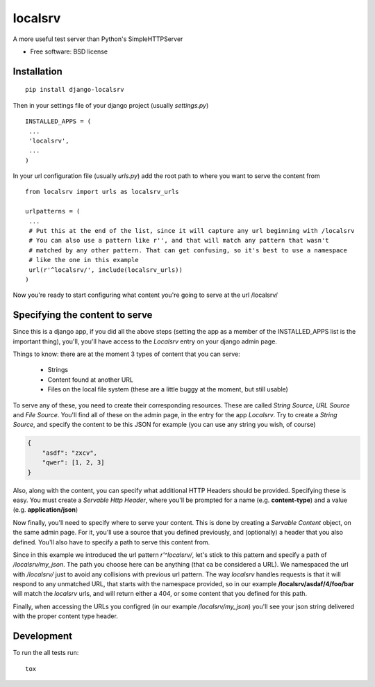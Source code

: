 ===============================
localsrv
===============================

| |docs| |travis| |appveyor| |coveralls| |landscape| |scrutinizer|
| |version| |downloads| |wheel| |supported-versions| |supported-implementations|

.. |docs| image:: https://readthedocs.org/projects/localsrv/badge/?style=flat
    :target: https://readthedocs.org/projects/localsrv
    :alt: Documentation Status

.. |travis| image:: http://img.shields.io/travis/vladiibine/localsrv/master.png?style=flat
    :alt: Travis-CI Build Status
    :target: https://travis-ci.org/vladiibine/localsrv

.. |appveyor| image:: https://ci.appveyor.com/api/projects/status/github/vladiibine/localsrv?branch=master
    :alt: AppVeyor Build Status
    :target: https://ci.appveyor.com/project/vladiibine/localsrv

.. |coveralls| image:: http://img.shields.io/coveralls/vladiibine/localsrv/master.png?style=flat
    :alt: Coverage Status
    :target: https://coveralls.io/r/vladiibine/localsrv

.. |landscape| image:: https://landscape.io/github/vladiibine/localsrv/master/landscape.svg?style=flat
    :target: https://landscape.io/github/vladiibine/localsrv/master
    :alt: Code Quality Status

.. |version| image:: http://img.shields.io/pypi/v/django-localsrv.png?style=flat
    :alt: PyPI Package latest release
    :target: https://pypi.python.org/pypi/django-localsrv

.. |downloads| image:: http://img.shields.io/pypi/dm/django-localsrv.png?style=flat
    :alt: PyPI Package monthly downloads
    :target: https://pypi.python.org/pypi/django-localsrv

.. |wheel| image:: https://pypip.in/wheel/django-localsrv/badge.png?style=flat
    :alt: PyPI Wheel
    :target: https://pypi.python.org/pypi/django-localsrv

.. |supported-versions| image:: https://pypip.in/py_versions/django-localsrv/badge.png?style=flat
    :alt: Supported versions
    :target: https://pypi.python.org/pypi/django-localsrv

.. |supported-implementations| image:: https://pypip.in/implementation/django-localsrv/badge.png?style=flat
    :alt: Supported imlementations
    :target: https://pypi.python.org/pypi/django-localsrv

.. |scrutinizer| image:: https://img.shields.io/scrutinizer/g/vladiibine/localsrv/master.png?style=flat
    :alt: Scrutinizer Status
    :target: https://scrutinizer-ci.com/g/vladiibine/localsrv/

A more useful test server than Python's SimpleHTTPServer

* Free software: BSD license

Installation
============

::

    pip install django-localsrv

Then in your settings file of your django project (usually `settings.py`)

::

    INSTALLED_APPS = (
     ...
     'localsrv',
     ...
    )

In your url configuration file (usually `urls.py`) add the root path to where you want to serve the content from

::

  from localsrv import urls as localsrv_urls

  urlpatterns = (
   ...
   # Put this at the end of the list, since it will capture any url beginning with /localsrv
   # You can also use a pattern like r'', and that will match any pattern that wasn't
   # matched by any other pattern. That can get confusing, so it's best to use a namespace
   # like the one in this example
   url(r'^localsrv/', include(localsrv_urls))
  )

Now you're ready to start configuring what content you're going to serve at the url /localsrv/

Specifying the content to serve
===============================
Since this is a django app, if you did all the above steps (setting the app as a member of the INSTALLED_APPS list is the important thing),
you'll, you'll have access to the `Localsrv` entry on your django admin page.

Things to know: there are at the moment 3 types of content that you can serve:

 + Strings
 + Content found at another URL
 + Files on the local file system (these are a little buggy at the moment, but still usable)

To serve any of these, you need to create their corresponding resources. These are called `String Source`, `URL Source` and `File Source`.
You'll find all of these on the admin page, in the entry for the app `Localsrv`. Try to create a `String Source`, and specify the content
to be this JSON for example (you can use any string you wish, of course)

.. code-block:: json

    {
        "asdf": "zxcv",
        "qwer": [1, 2, 3]
    }

Also, along with the content, you can specify what additional HTTP Headers should be provided. Specifying these is easy. You must create
a `Servable Http Header`, where you'll be prompted for a name (e.g. **content-type**) and a value (e.g. **application/json**)


Now finally, you'll need to specify where to serve your content. This is done by creating a `Servable Content` object, on the same admin page.
For it, you'll use a source that you defined previously, and (optionally) a header that you also defined. You'll also have to specify a path
to serve this content from.

Since in this example we introduced the url pattern `r'^localsrv/`, let's stick to this pattern and specify a path of `/localsrv/my_json`.
The path you choose here can be anything (that ca be considered a URL). We namespaced the url with `/localsrv/` just to avoid any collisions
with previous url pattern. The way `localsrv` handles requests is that it will respond to any unmatched URL, that starts with the namespace
provided, so in our example **/localsrv/asdaf/4/foo/bar** will match the `localsrv` urls, and will return either a 404, or some content
that you defined for this path.

Finally, when accessing the URLs you configred (in our example `/localsrv/my_json`) you'll see your json string delivered with the proper
content type header.


Development
===========

To run the all tests run::

    tox
